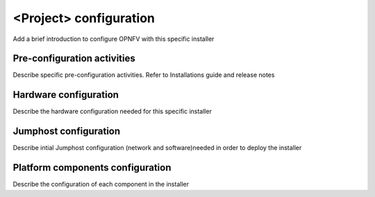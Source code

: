 .. This work is licensed under a Creative Commons Attribution 4.0 International License.
.. http://creativecommons.org/licenses/by/4.0
.. (c) <optionally add copywriters name>

<Project> configuration
=======================
Add a brief introduction to configure OPNFV with this specific installer

Pre-configuration activities
-----------------------------
Describe specific pre-configuration activities. Refer to Installations guide and release notes

Hardware configuration
-----------------------
Describe the hardware configuration needed for this specific installer

Jumphost configuration
-----------------------
Describe intial Jumphost configuration (network and software)needed in order to deploy the installer

Platform components configuration
---------------------------------
Describe the configuration of each component in the installer



